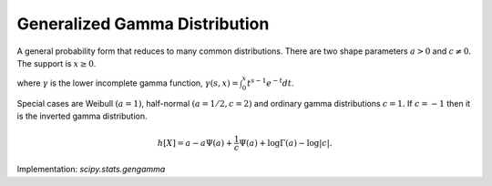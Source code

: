 
.. _continuous-gengamma:

Generalized Gamma Distribution
==============================

A general probability form that reduces to many common distributions.
There are two shape parameters :math:`a>0` and :math:`c\neq0`.
The support is :math:`x\geq0`.

.. math::
   :nowrap:

    \begin{eqnarray*} f\left(x;a,c\right) & = & \frac{\left|c\right|x^{ca-1}}{\Gamma\left(a\right)}\exp\left(-x^{c}\right)\\
    F\left(x;a,c\right) & = &
      \left\{
        \begin{array}{cc}
          \frac{\gamma\left(a,x^{c}\right)}{\Gamma\left(a\right)} & & c>0\\
          1-\frac{\gamma\left(a,x^{c}\right)}{\Gamma\left(a\right)} & & c<0
        \end{array}
      \right. \\
    G\left(q;a,c\right) & = &
      \left\{
        \begin{array}{cc}
          \gamma^{-1} \left(a, \Gamma\left(a\right) q \right)^{1/c} & &  c>0 \\
          \gamma^{-1} \left(a, \Gamma\left(a\right) \left(1-q\right) \right)^{1/c} & & c<0
        \end{array}
      \right. \end{eqnarray*}

where :math:`\gamma` is the lower incomplete gamma function, :math:`\gamma\left(s, x\right) = \int_0^x t^{s-1} e^{-t} dt`.


.. math::
   :nowrap:

    \begin{eqnarray*}  \mu_{n}^{\prime} & = & \frac{\Gamma\left(a+\frac{n}{c}\right)}{\Gamma\left(a\right)}\\
    \mu & = & \frac{\Gamma\left(a+\frac{1}{c}\right)}{\Gamma\left(a\right)}\\
    \mu_{2} & = & \frac{\Gamma\left(a+\frac{2}{c}\right)}{\Gamma\left(a\right)}-\mu^{2}\\
    \gamma_{1} & = & \frac{\Gamma\left(a+\frac{3}{c}\right)/\Gamma\left(a\right)-3\mu\mu_{2}-\mu^{3}}{\mu_{2}^{3/2}}\\
    \gamma_{2} & = & \frac{\Gamma\left(a+\frac{4}{c}\right)/\Gamma\left(a\right)-4\mu\mu_{3}-6\mu^{2}\mu_{2}-\mu^{4}}{\mu_{2}^{2}}-3\\
    m_{d} & = & \left(\frac{ac-1}{c}\right)^{1/c}\end{eqnarray*}

Special cases are Weibull :math:`\left(a=1\right)`, half-normal :math:`\left(a=1/2,c=2\right)` and ordinary gamma distributions :math:`c=1.`
If :math:`c=-1` then it is the inverted gamma distribution.

.. math::

     h\left[X\right]=a-a\Psi\left(a\right)+\frac{1}{c}\Psi\left(a\right)+\log\Gamma\left(a\right)-\log\left|c\right|.

Implementation: `scipy.stats.gengamma`
